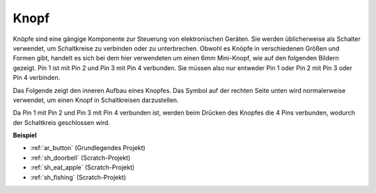 .. _cpn_button:

Knopf
==========

.. image:: img/button_1212.png
    :width: 400
    :align: center

Knöpfe sind eine gängige Komponente zur Steuerung von elektronischen Geräten. Sie werden üblicherweise als Schalter verwendet, um Schaltkreise zu verbinden oder zu unterbrechen. Obwohl es Knöpfe in verschiedenen Größen und Formen gibt, handelt es sich bei dem hier verwendeten um einen 6mm Mini-Knopf, wie auf den folgenden Bildern gezeigt. Pin 1 ist mit Pin 2 und Pin 3 mit Pin 4 verbunden. Sie müssen also nur entweder Pin 1 oder Pin 2 mit Pin 3 oder Pin 4 verbinden.

Das Folgende zeigt den inneren Aufbau eines Knopfes. Das Symbol auf der rechten Seite unten wird normalerweise verwendet, um einen Knopf in Schaltkreisen darzustellen.

.. image:: img/button_symbol.png
    :width: 400
    :align: center

Da Pin 1 mit Pin 2 und Pin 3 mit Pin 4 verbunden ist, werden beim Drücken des Knopfes die 4 Pins verbunden, wodurch der Schaltkreis geschlossen wird.

.. image:: img/button_1212_size.png
    :width: 600
    :align: center

**Beispiel**

* :ref:`ar_button` (Grundlegendes Projekt)
* :ref:`sh_doorbell` (Scratch-Projekt)
* :ref:`sh_eat_apple` (Scratch-Projekt)
* :ref:`sh_fishing` (Scratch-Projekt)
